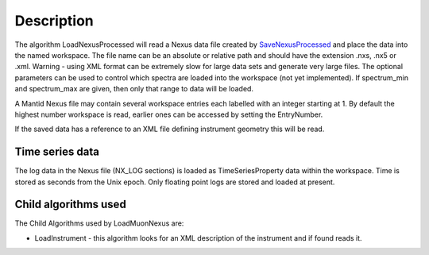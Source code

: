 .. algorithm::

.. summary::

.. alias::

.. properties::

Description
-----------

The algorithm LoadNexusProcessed will read a Nexus data file created by
`SaveNexusProcessed <SaveNexusProcessed>`__ and place the data into the
named workspace. The file name can be an absolute or relative path and
should have the extension .nxs, .nx5 or .xml. Warning - using XML format
can be extremely slow for large data sets and generate very large files.
The optional parameters can be used to control which spectra are loaded
into the workspace (not yet implemented). If spectrum\_min and
spectrum\_max are given, then only that range to data will be loaded.

A Mantid Nexus file may contain several workspace entries each labelled
with an integer starting at 1. By default the highest number workspace
is read, earlier ones can be accessed by setting the EntryNumber.

If the saved data has a reference to an XML file defining instrument
geometry this will be read.

Time series data
~~~~~~~~~~~~~~~~

The log data in the Nexus file (NX\_LOG sections) is loaded as
TimeSeriesProperty data within the workspace. Time is stored as seconds
from the Unix epoch. Only floating point logs are stored and loaded at
present.

Child algorithms used
~~~~~~~~~~~~~~~~~~~~~

The Child Algorithms used by LoadMuonNexus are:

-  LoadInstrument - this algorithm looks for an XML description of the
   instrument and if found reads it.

.. algm_categories::
